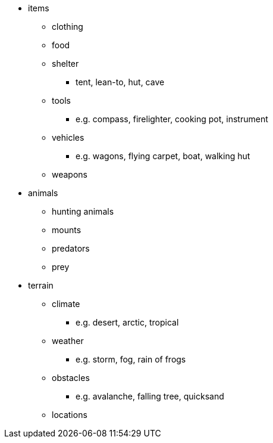 * items
** clothing
** food
** shelter
*** tent, lean-to, hut, cave
** tools
*** e.g. compass, firelighter, cooking pot, instrument
** vehicles
*** e.g. wagons, flying carpet, boat, walking hut
** weapons
* animals
** hunting animals
** mounts
** predators
** prey
* terrain
** climate
*** e.g. desert, arctic, tropical
** weather
*** e.g. storm, fog, rain of frogs
** obstacles
*** e.g. avalanche, falling tree, quicksand
** locations
